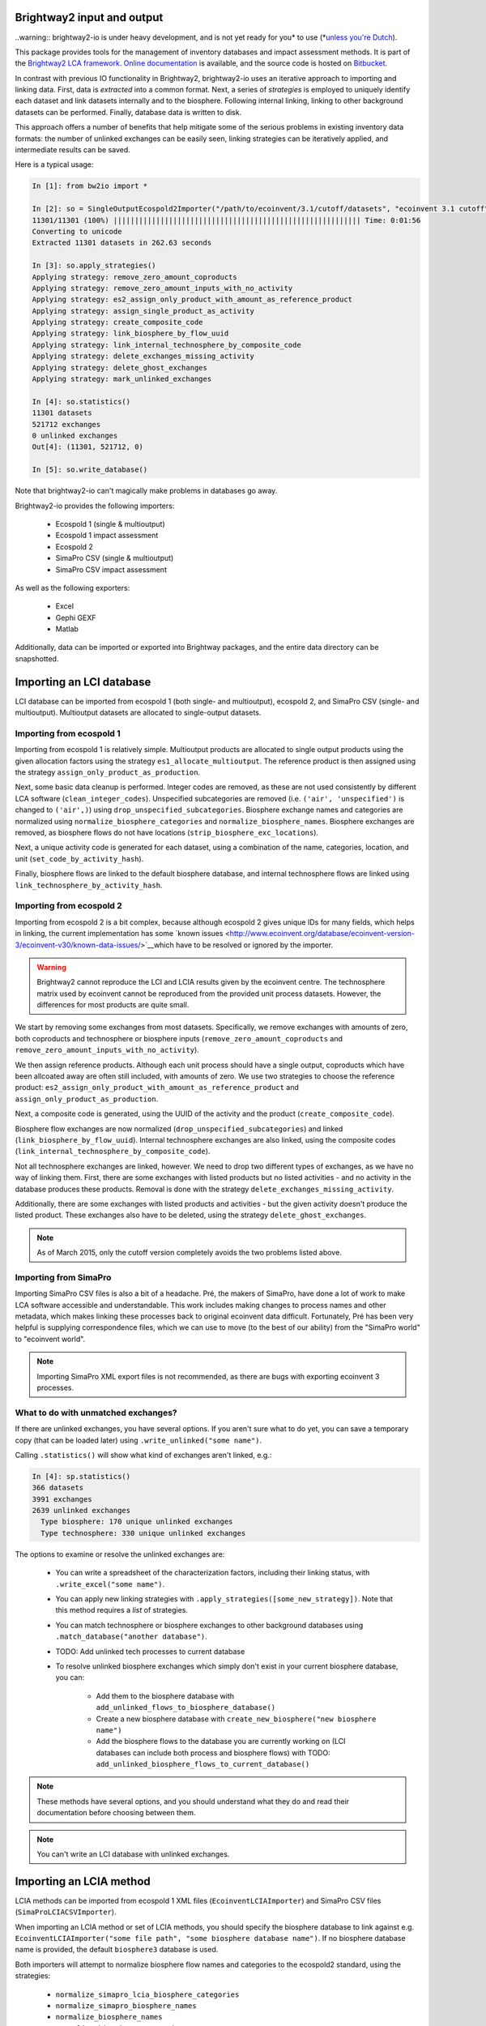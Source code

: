 Brightway2 input and output
===========================

..warning:: brightway2-io is under heavy development, and is not yet ready for you* to use (*`unless you're Dutch <https://www.python.org/dev/peps/pep-0020/>`__).

This package provides tools for the management of inventory databases and impact assessment methods. It is part of the `Brightway2 LCA framework <http://brightwaylca.org>`_. `Online documentation <https://brightway2.readthedocs.org/en/latest/>`_ is available, and the source code is hosted on `Bitbucket <https://bitbucket.org/cmutel/brightway2-io>`_.

In contrast with previous IO functionality in Brightway2, brightway2-io uses an iterative approach to importing and linking data. First, data is *extracted* into a common format. Next, a series of *strategies* is employed to uniquely identify each dataset and link datasets internally and to the biosphere. Following internal linking, linking to other background datasets can be performed. Finally, database data is written to disk.

This approach offers a number of benefits that help mitigate some of the serious problems in existing inventory data formats: the number of unlinked exchanges can be easily seen, linking strategies can be iteratively applied, and intermediate results can be saved.

Here is a typical usage:

.. code-block:: python

    In [1]: from bw2io import *

    In [2]: so = SingleOutputEcospold2Importer("/path/to/ecoinvent/3.1/cutoff/datasets", "ecoinvent 3.1 cutoff")
    11301/11301 (100%) |||||||||||||||||||||||||||||||||||||||||||||||||||||||||| Time: 0:01:56
    Converting to unicode
    Extracted 11301 datasets in 262.63 seconds

    In [3]: so.apply_strategies()
    Applying strategy: remove_zero_amount_coproducts
    Applying strategy: remove_zero_amount_inputs_with_no_activity
    Applying strategy: es2_assign_only_product_with_amount_as_reference_product
    Applying strategy: assign_single_product_as_activity
    Applying strategy: create_composite_code
    Applying strategy: link_biosphere_by_flow_uuid
    Applying strategy: link_internal_technosphere_by_composite_code
    Applying strategy: delete_exchanges_missing_activity
    Applying strategy: delete_ghost_exchanges
    Applying strategy: mark_unlinked_exchanges

    In [4]: so.statistics()
    11301 datasets
    521712 exchanges
    0 unlinked exchanges
    Out[4]: (11301, 521712, 0)

    In [5]: so.write_database()

Note that brightway2-io can't magically make problems in databases go away.

Brightway2-io provides the following importers:

    * Ecospold 1 (single & multioutput)
    * Ecospold 1 impact assessment
    * Ecospold 2
    * SimaPro CSV (single & multioutput)
    * SimaPro CSV impact assessment

As well as the following exporters:

    * Excel
    * Gephi GEXF
    * Matlab

Additionally, data can be imported or exported into Brightway packages, and the entire data directory can be snapshotted.

Importing an LCI database
=========================

LCI database can be imported from ecospold 1 (both single- and multioutput), ecospold 2, and SimaPro CSV (single- and multioutput). Multioutput datasets are allocated to single-output datasets.

Importing from ecospold 1
-------------------------

Importing from ecospold 1 is relatively simple. Multioutput products are allocated to single output products using the given allocation factors using the strategy ``es1_allocate_multioutput``. The reference product is then assigned using the strategy ``assign_only_product_as_production``.

Next, some basic data cleanup is performed. Integer codes are removed, as these are not used consistently by different LCA software (``clean_integer_codes``). Unspecified subcategories are removed (i.e. ``('air', 'unspecified')`` is changed to ``('air',)``) using ``drop_unspecified_subcategories``. Biosphere exchange names and categories are normalized using ``normalize_biosphere_categories`` and ``normalize_biosphere_names``. Biosphere exchanges are removed, as biosphere flows do not have locations (``strip_biosphere_exc_locations``).

Next, a unique activity code is generated for each dataset, using a combination of the name, categories, location, and unit (``set_code_by_activity_hash``).

Finally, biosphere flows are linked to the default biosphere database, and internal technosphere flows are linked using ``link_technosphere_by_activity_hash``.

Importing from ecospold 2
-------------------------

Importing from ecospold 2 is a bit complex, because although ecospold 2 gives unique IDs for many fields, which helps in linking, the current implementation has some `known issues <http://www.ecoinvent.org/database/ecoinvent-version-3/ecoinvent-v30/known-data-issues/>`__which have to be resolved or ignored by the importer.

.. warning:: Brightway2 cannot reproduce the LCI and LCIA results given by the ecoinvent centre. The technosphere matrix used by ecoinvent cannot be reproduced from the provided unit process datasets. However, the differences for most products are quite small.

We start by removing some exchanges from most datasets. Specifically, we remove exchanges with amounts of zero, both coproducts and technosphere or biosphere inputs (``remove_zero_amount_coproducts`` and ``remove_zero_amount_inputs_with_no_activity``).

We then assign reference products. Although each unit process should have a single output, coproducts which have been allcoated away are often still included, with amounts of zero. We use two strategies to choose the reference product: ``es2_assign_only_product_with_amount_as_reference_product`` and ``assign_only_product_as_production``.

Next, a composite code is generated, using the UUID of the activity and the product (``create_composite_code``).

Biosphere flow exchanges are now normalized (``drop_unspecified_subcategories``) and linked (``link_biosphere_by_flow_uuid``). Internal technosphere exchanges are also linked, using the composite codes (``link_internal_technosphere_by_composite_code``).

Not all technosphere exchanges are linked, however. We need to drop two different types of exchanges, as we have no way of linking them. First, there are some exchanges with listed products but no listed activities - and no activity in the database produces these products. Removal is done with the strategy ``delete_exchanges_missing_activity``.

Additionally, there are some exchanges with listed products and activities - but the given activity doesn't produce the listed product. These exchanges also have to be deleted, using the strategy ``delete_ghost_exchanges``.

.. note:: As of March 2015, only the cutoff version completely avoids the two problems listed above.

Importing from SimaPro
----------------------

Importing SimaPro CSV files is also a bit of a headache. Pré, the makers of SimaPro, have done a lot of work to make LCA software accessible and understandable. This work includes making changes to process names and other metadata, which makes linking these processes back to original ecoinvent data difficult. Fortunately, Pré has been very helpful is supplying correspondence files, which we can use to move (to the best of our ability) from the "SimaPro world" to "ecoinvent world".

.. note:: Importing SimaPro XML export files is not recommended, as there are bugs with exporting ecoinvent 3 processes.

What to do with unmatched exchanges?
------------------------------------

If there are unlinked exchanges, you have several options. If you aren't sure what to do yet, you can save a temporary copy (that can be loaded later) using ``.write_unlinked("some name")``.

Calling ``.statistics()`` will show what kind of exchanges aren't linked, e.g.:

.. code-block:: python

    In [4]: sp.statistics()
    366 datasets
    3991 exchanges
    2639 unlinked exchanges
      Type biosphere: 170 unique unlinked exchanges
      Type technosphere: 330 unique unlinked exchanges

The options to examine or resolve the unlinked exchanges are:

    * You can write a spreadsheet of the characterization factors, including their linking status, with ``.write_excel("some name")``.
    * You can apply new linking strategies with ``.apply_strategies([some_new_strategy])``. Note that this method requires a *list* of strategies.
    * You can match technosphere or biosphere exchanges to other background databases using ``.match_database("another database")``.
    * TODO: Add unlinked tech processes to current database
    * To resolve unlinked biosphere exchanges which simply don't exist in your current biosphere database, you can:

        * Add them to the biosphere database with ``add_unlinked_flows_to_biosphere_database()``
        * Create a new biosphere database with ``create_new_biosphere("new biosphere name")``
        * Add the biosphere flows to the database you are currently working on (LCI databases can include both process and biosphere flows) with TODO: ``add_unlinked_biosphere_flows_to_current_database()``

.. note:: These methods have several options, and you should understand what they do and read their documentation before choosing between them.

.. note:: You can't write an LCI database with unlinked exchanges.

Importing an LCIA method
========================

LCIA methods can be imported from ecospold 1 XML files (``EcoinventLCIAImporter``) and SimaPro CSV files (``SimaProLCIACSVImporter``).

When importing an LCIA method or set of LCIA methods, you should specify the biosphere database to link against e.g. ``EcoinventLCIAImporter("some file path", "some biosphere database name")``. If no biosphere database name is provided, the default ``biosphere3`` database is used.

Both importers will attempt to normalize biosphere flow names and categories to the ecospold2 standard, using the strategies:

    * ``normalize_simapro_lcia_biosphere_categories``
    * ``normalize_simapro_biosphere_names``
    * ``normalize_biosphere_names``
    * ``normalize_biosphere_categories``

Next, the characterization factors are examined to see if they are only given for root categories, e.g. ``('air',)`` and not ``('air', 'urban air close to ground')``. If only root categories are characterized, then we assume that the characterization factors also apply to all subcategories, using the strategy  ``match_subcategories``.

Finally, linking to the given or default biosphere database is attempted, using the strategy ``link_iterable_by_fields`` and the standard fields: name, categories, unit, location. Note that biosphere flows do not actually have a location.

You can now check the linking statistics. If all biosphere flows are linked, write the LCIA methods with ``.write_methods()``. Note that attempting to write an existing method will raise a ``ValueError`` unless you use ``.write_methods(overwrite=True)``, and trying to write methods which aren't completely linked will also raise a ``ValueError``.

If there are unlinked characterization factors, you have several options. If you aren't sure what to do yet, you can save a temporary copy (that can be loaded later) using ``.write_unlinked("some name")``. The options to examine or resolve the unlinked characterization factors are:

    * You can write a spreadsheet of the characterization factors, including their linking status, with ``.write_excel("some name")``.
    * You can apply new linking strategies with ``.apply_strategies([some_new_strategy])``. Note that this method requires a *list* of strategies.
    * TODO: You can write all biosphere flows to a new biosphere database with ``.create_new_biosphere("some name")``.
    * If you are satisfied that you don't care about the unlinked characterization factors, you can drop them with ``.drop_unlinked()``.
    * Alternatively, you can add the missing biosphere flows to the biosphere database using ``.add_missing_cfs()``.

TODO
====

    * Tests for each strategy
    * Documentation for each strategy
    * New migrations module

        - ecoinvent 2.2 > 3.01 (each system model)
        - ecoinvent 3.01 > 3.1 (each system model)
        - SimaPro > ecoinvent biosphere

    * US LCI importer

        - Add DUMMY processes (strategy to add unlinked activities)
        - Fix names

            + Easy way to get missing and matching values in new version?

    * SimaPro CSV: Can uncertainty values be specific if amount is a formula? What would that mean?
    * SimaPro CSV: Extract and apply unit conversions

    * Comparison chart of all freely available databases

        - USDA
        - US LCI
        - GreenDelta nexus website

    * Fix excel and matlab output (search tech_dict and reverse_dict) for bw2calc 1.0
